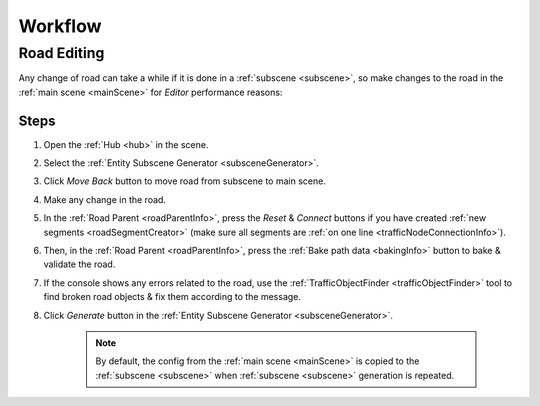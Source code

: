 .. _workflow:

Workflow
============

.. _roadEdit:

Road Editing
----------------

Any change of road can take a while if it is done in a :ref:`subscene <subscene>`, so make changes to the road in the :ref:`main scene <mainScene>` for `Editor` performance reasons:

Steps
~~~~~~~~~~~~

#. Open the :ref:`Hub <hub>` in the scene.
#. Select the :ref:`Entity Subscene Generator <subsceneGenerator>`.
#. Click `Move Back` button to move road from subscene to main scene.
#. Make any change in the road.
#. In the :ref:`Road Parent <roadParentInfo>`, press the `Reset` & `Connect` buttons if you have created :ref:`new segments <roadSegmentCreator>` (make sure all segments are :ref:`on one line <trafficNodeConnectionInfo>`).
#. Then, in the :ref:`Road Parent <roadParentInfo>`, press the :ref:`Bake path data <bakingInfo>` button to bake & validate the road.
#. If the console shows any errors related to the road, use the :ref:`TrafficObjectFinder <trafficObjectFinder>` tool to find broken road objects & fix them according to the message.
#. Click `Generate` button in the :ref:`Entity Subscene Generator <subsceneGenerator>`.

	.. note:: By default, the config from the :ref:`main scene <mainScene>` is copied to the :ref:`subscene <subscene>` when :ref:`subscene <subscene>` generation is repeated.
